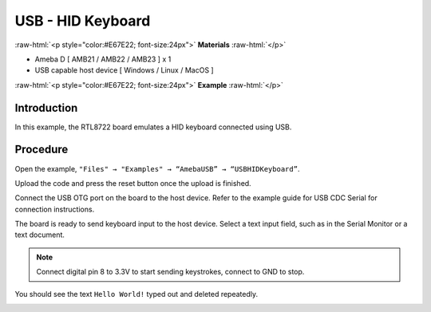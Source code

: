 #####################
USB - HID Keyboard
#####################

.. role:: raw-html(raw)
   :format: html

:raw-html:`<p style="color:#E67E22; font-size:24px">`
**Materials**
:raw-html:`</p>`

-  Ameba D [ AMB21 / AMB22 / AMB23 ] x 1

-  USB capable host device [ Windows / Linux / MacOS ]


:raw-html:`<p style="color:#E67E22; font-size:24px">`
**Example**
:raw-html:`</p>`

Introduction
------------

In this example, the RTL8722 board emulates a HID keyboard connected
using USB.

Procedure
---------

Open the example, ``"Files" → "Examples" → “AmebaUSB” →
“USBHIDKeyboard”``.

|1|

Upload the code and press the reset button once the upload is finished.

Connect the USB OTG port on the board to the host device. Refer to the
example guide for USB CDC Serial for connection instructions.

The board is ready to send keyboard input to the host device. Select a
text input field, such as in the Serial Monitor or a text document.

.. note:: 

    Connect digital pin 8 to 3.3V to start sending keystrokes, connect to
    GND to stop.

You should see the text ``Hello World!`` typed out and deleted repeatedly.


|2|

.. |1| image:: /media/ambd_arduino/USB_HID_Keyboard/image1.png
   :width: 598
   :height: 905
   :scale: 70 %

.. |2| image:: /media/ambd_arduino/USB_HID_Keyboard/image2.png
   :width: 677
   :height: 363
   :scale: 60 %
